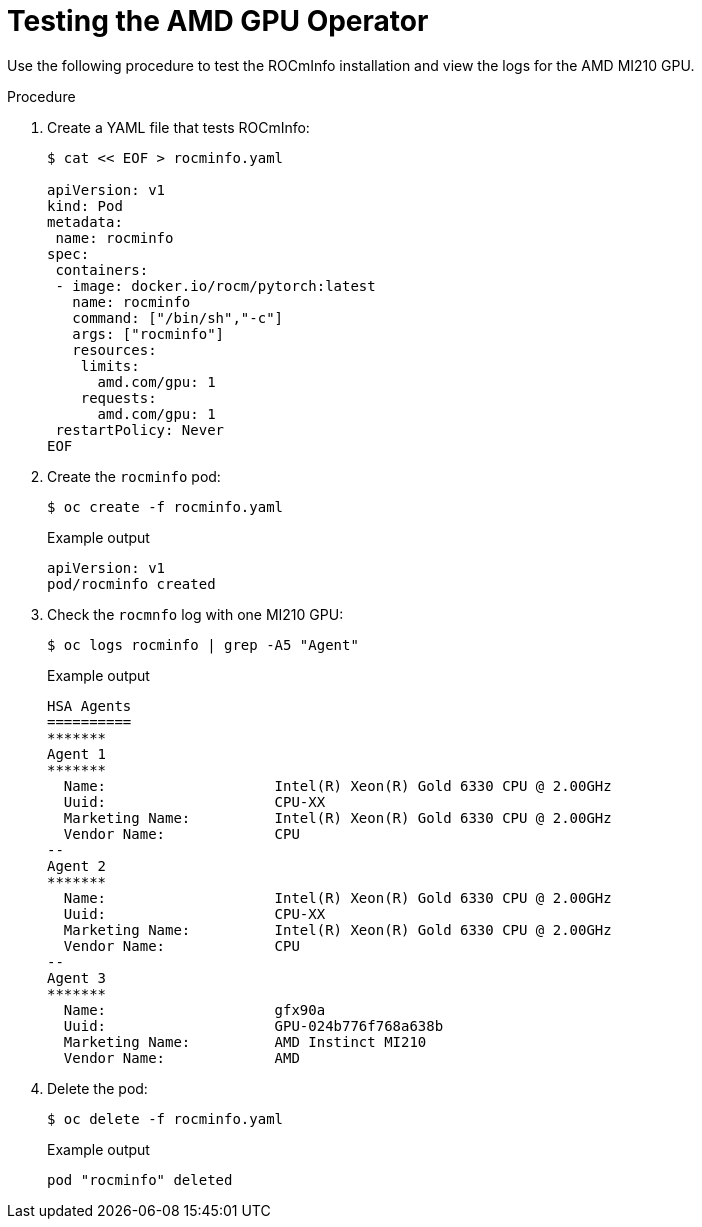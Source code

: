 // Module included in the following assemblies:
//
// * hardware_accelerators/amd-gpu-operator.adoc

:_mod-docs-content-type: PROCEDURE
[id="amd-testing-the-amd-gpu-operator_{context}"]
= Testing the AMD GPU Operator

Use the following procedure to test the ROCmInfo installation and view the logs for the AMD MI210 GPU. 

.Procedure

. Create a YAML file that tests ROCmInfo:
+
[source,terminal]
----
$ cat << EOF > rocminfo.yaml

apiVersion: v1
kind: Pod
metadata:
 name: rocminfo
spec:
 containers:
 - image: docker.io/rocm/pytorch:latest
   name: rocminfo
   command: ["/bin/sh","-c"]
   args: ["rocminfo"]
   resources:
    limits:
      amd.com/gpu: 1
    requests:
      amd.com/gpu: 1
 restartPolicy: Never
EOF
----

. Create the `rocminfo` pod:
+
[source,terminal]
----
$ oc create -f rocminfo.yaml
----
+
.Example output
[source,terminal]
----
apiVersion: v1
pod/rocminfo created
----

. Check the `rocmnfo` log with one MI210 GPU:
+
[source,terminal]
----
$ oc logs rocminfo | grep -A5 "Agent"
----
+
.Example output
[source,terminal]
----
HSA Agents               
==========               
*******                  
Agent 1                  
*******                  
  Name:                    Intel(R) Xeon(R) Gold 6330 CPU @ 2.00GHz
  Uuid:                    CPU-XX                             
  Marketing Name:          Intel(R) Xeon(R) Gold 6330 CPU @ 2.00GHz
  Vendor Name:             CPU                                
--
Agent 2                  
*******                  
  Name:                    Intel(R) Xeon(R) Gold 6330 CPU @ 2.00GHz
  Uuid:                    CPU-XX                             
  Marketing Name:          Intel(R) Xeon(R) Gold 6330 CPU @ 2.00GHz
  Vendor Name:             CPU                                
--
Agent 3                  
*******                  
  Name:                    gfx90a                             
  Uuid:                    GPU-024b776f768a638b               
  Marketing Name:          AMD Instinct MI210                 
  Vendor Name:             AMD             
----

. Delete the pod: 
+
[source,terminal]
----
$ oc delete -f rocminfo.yaml
----
+
.Example output
[source,terminal]
----
pod "rocminfo" deleted
----




